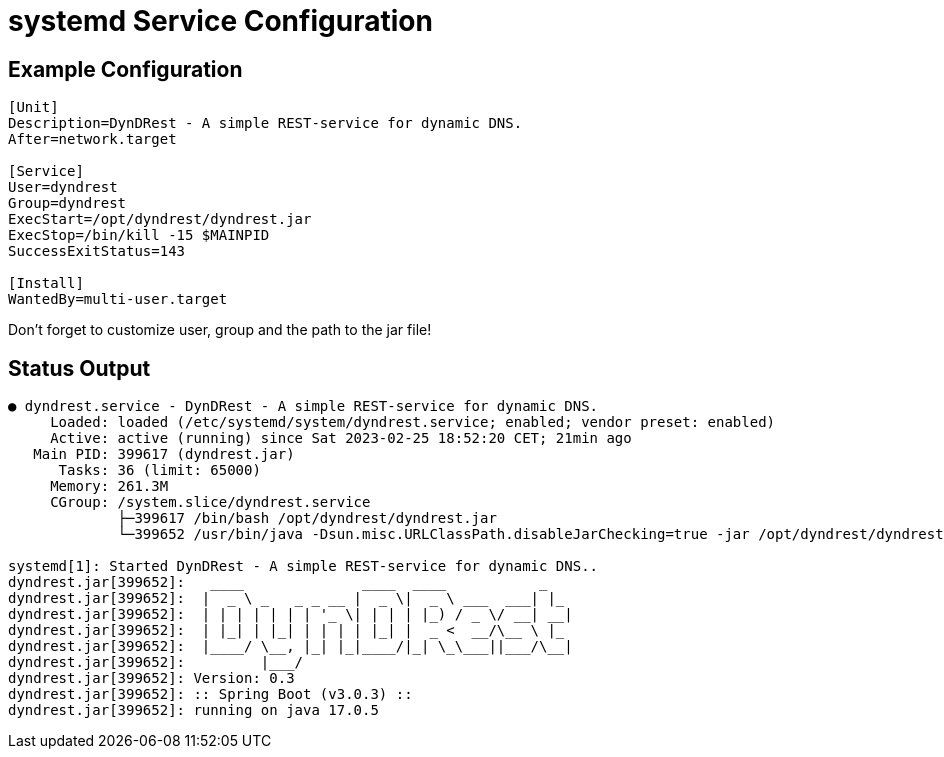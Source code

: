 :source-highlighter: highlightjs
:highlightjs-languages: console

= systemd Service Configuration

== Example Configuration

[source,console]
----
[Unit]
Description=DynDRest - A simple REST-service for dynamic DNS.
After=network.target

[Service]
User=dyndrest
Group=dyndrest
ExecStart=/opt/dyndrest/dyndrest.jar
ExecStop=/bin/kill -15 $MAINPID
SuccessExitStatus=143

[Install]
WantedBy=multi-user.target
----

====
Don't forget to customize user, group and the path to the jar file!
====

== Status Output

[source,console]
----
● dyndrest.service - DynDRest - A simple REST-service for dynamic DNS.
     Loaded: loaded (/etc/systemd/system/dyndrest.service; enabled; vendor preset: enabled)
     Active: active (running) since Sat 2023-02-25 18:52:20 CET; 21min ago
   Main PID: 399617 (dyndrest.jar)
      Tasks: 36 (limit: 65000)
     Memory: 261.3M
     CGroup: /system.slice/dyndrest.service
             ├─399617 /bin/bash /opt/dyndrest/dyndrest.jar
             └─399652 /usr/bin/java -Dsun.misc.URLClassPath.disableJarChecking=true -jar /opt/dyndrest/dyndrest-0.3.jar

systemd[1]: Started DynDRest - A simple REST-service for dynamic DNS..
dyndrest.jar[399652]:   ____              ____  ____           _
dyndrest.jar[399652]:  |  _ \ _   _ _ __ |  _ \|  _ \ ___  ___| |_
dyndrest.jar[399652]:  | | | | | | | '_ \| | | | |_) / _ \/ __| __|
dyndrest.jar[399652]:  | |_| | |_| | | | | |_| |  _ <  __/\__ \ |_
dyndrest.jar[399652]:  |____/ \__, |_| |_|____/|_| \_\___||___/\__|
dyndrest.jar[399652]:         |___/
dyndrest.jar[399652]: Version: 0.3
dyndrest.jar[399652]: :: Spring Boot (v3.0.3) ::
dyndrest.jar[399652]: running on java 17.0.5
----
